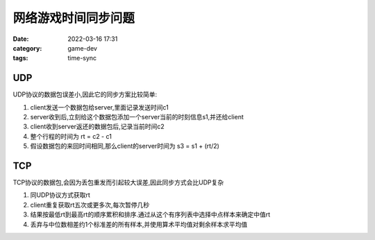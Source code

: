 网络游戏时间同步问题
####################

:date: 2022-03-16 17:31
:category: game-dev 
:tags: time-sync


UDP
--------------

UDP协议的数据包误差小,因此它的同步方案比较简单:

1. client发送一个数据包给server,里面记录发送时间c1
2. server收到后,立刻给这个数据包添加一个server当前的时刻信息s1,并还给client 
3. client收到server返还的数据包后,记录当前时间c2
4. 整个行程的时间为 rt = c2 - c1
5. 假设数据包的来回时间相同,那么client的server时间为 s3 = s1 + (rt/2)


TCP
--------------

TCP协议的数据包,会因为丢包重发而引起较大误差,因此同步方式会比UDP复杂


1. 同UDP协议方式获取rt
2. client重复获取rt五次或更多次,每次暂停几秒
3. 结果按最低rt到最高rt的顺序累积和排序.通过从这个有序列表中选择中点样本来确定中值rt
4. 丢弃与中位数相差约1个标准差的所有样本,并使用算术平均值对剩余样本求平均值
